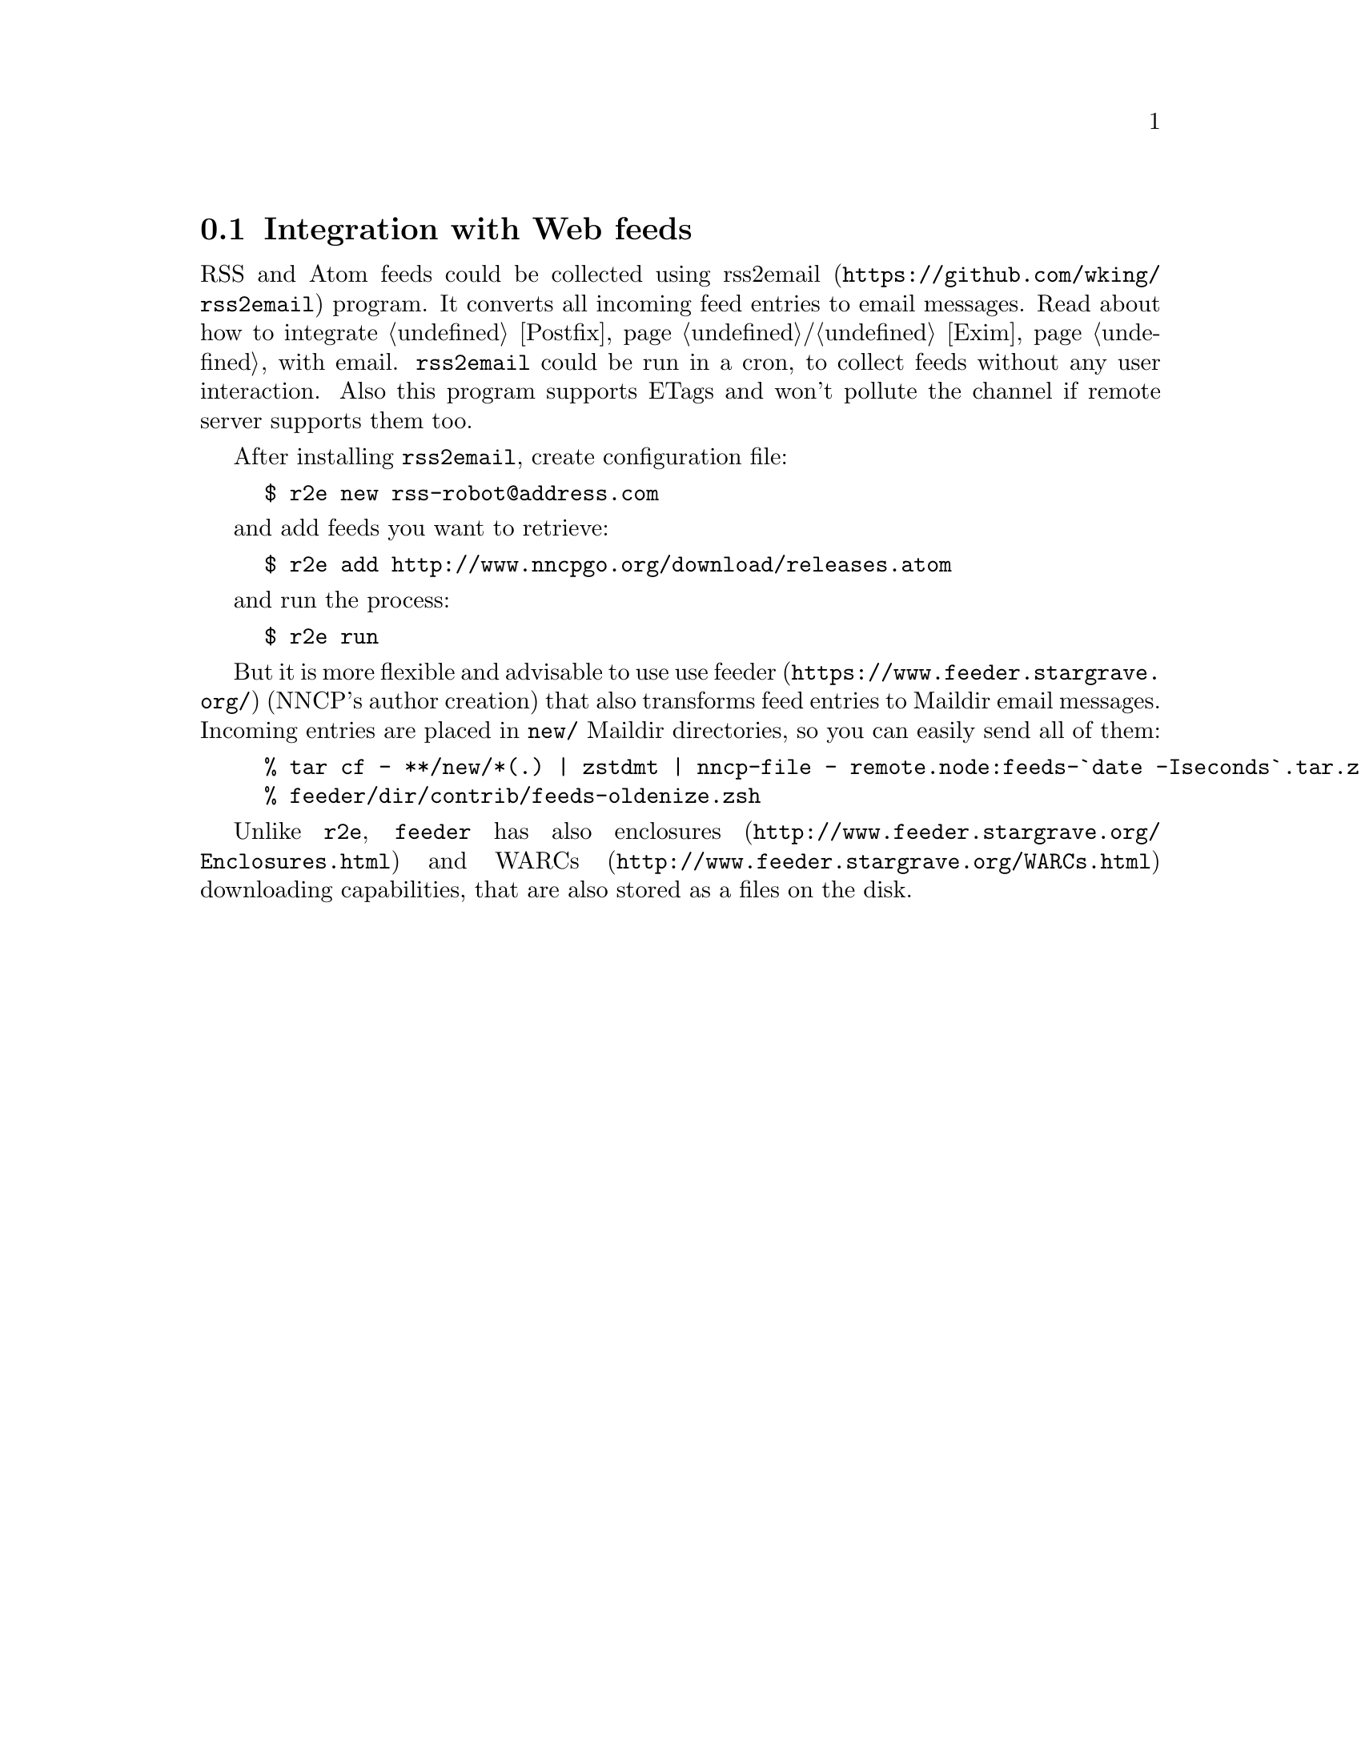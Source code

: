 @node Feeds
@cindex Web feeds integration
@cindex RSS feeds integration
@cindex Atom feeds integration
@section Integration with Web feeds

@pindex r2e
RSS and Atom feeds could be collected using
@url{https://github.com/wking/rss2email, rss2email} program. It converts
all incoming feed entries to email messages. Read about how to integrate
@ref{Postfix}/@ref{Exim} with email. @command{rss2email} could be run in
a cron, to collect feeds without any user interaction. Also this program
supports ETags and won't pollute the channel if remote server supports
them too.

After installing @command{rss2email}, create configuration file:

@example
$ r2e new rss-robot@@address.com
@end example

and add feeds you want to retrieve:

@example
$ r2e add http://www.nncpgo.org/download/releases.atom
@end example

and run the process:

@example
$ r2e run
@end example

@pindex feeder
But it is more flexible and advisable to use use
@url{https://www.feeder.stargrave.org/, feeder} (NNCP's author creation)
that also transforms feed entries to Maildir email messages. Incoming
entries are placed in @file{new/} Maildir directories, so you can easily
send all of them:

@example
% tar cf - **/new/*(.) | zstdmt | nncp-file - remote.node:feeds-`date -Iseconds`.tar.zst
% feeder/dir/contrib/feeds-oldenize.zsh
@end example

Unlike @command{r2e}, @command{feeder} has also
@url{http://www.feeder.stargrave.org/Enclosures.html, enclosures} and
@url{http://www.feeder.stargrave.org/WARCs.html, WARCs} downloading
capabilities, that are also stored as a files on the disk.
